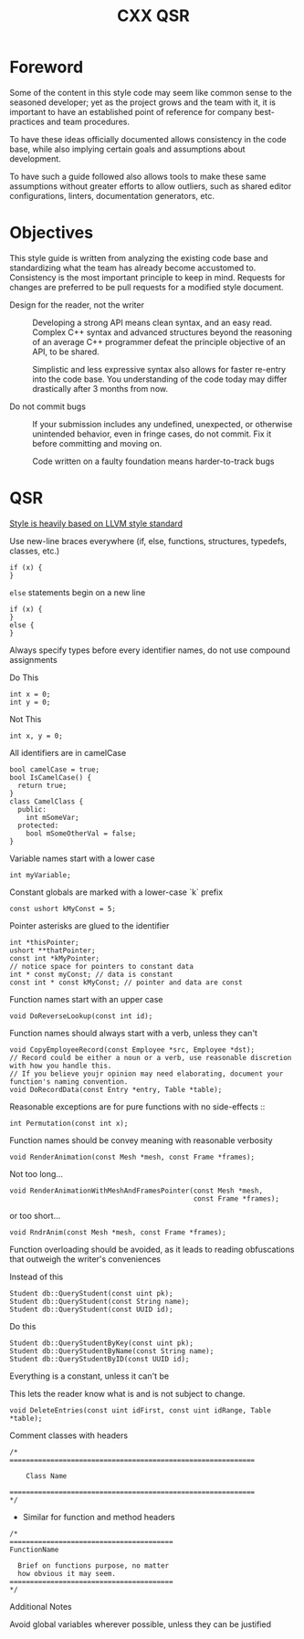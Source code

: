 #+TITLE: CXX QSR
#+TODO: TODO | DONE
#+TODO: PROPOSAL PROPOSED | ACCEPTED REJECTED


* Foreword
  Some of the content in this style code may seem like common sense to the
  seasoned developer; yet as the project grows and the team with it, it is
  important to have an established point of reference for company best-practices
  and team procedures.

  To have these ideas officially documented allows consistency in the code base,
  while also implying certain goals and assumptions about development.

  To have such a guide followed also allows tools to make these same
  assumptions without greater efforts to allow outliers, such as shared editor
  configurations, linters, documentation generators, etc.

* Objectives
  This style guide is written from analyzing the existing code base and
  standardizing what the team has already become accustomed to. Consistency is
  the most important principle to keep in mind. Requests for changes are
  preferred to be pull requests for a modified style document.

  + Design for the reader, not the writer ::
    Developing a strong API means clean syntax, and an easy read.
    Complex C++ syntax and advanced structures beyond the reasoning
    of an average C++ programmer defeat the principle objective of an API,
    to be shared.

    Simplistic and less expressive syntax also allows for faster re-entry into
    the code base. You understanding of the code today may differ drastically
    after 3 months from now.

  + Do not commit bugs ::
    If your submission includes any undefined, unexpected, or otherwise
    unintended behavior, even in fringe cases, do not commit. Fix it before
    committing and moving on.

    Code written on a faulty foundation means harder-to-track bugs

* QSR

  _Style is heavily based on LLVM style standard_

  + Use new-line braces everywhere (if, else, functions, structures, typedefs, classes, etc.) :: 
  #+BEGIN_SRC c++
  if (x) {
  }
  #+END_SRC

  + ~else~ statements begin on a new line :: 
  #+BEGIN_SRC c++
  if (x) {
  }
  else {
  }
  #+END_SRC

  + Always specify types before every identifier names, do not use compound assignments ::
  Do This
  #+BEGIN_SRC c++
  int x = 0;
  int y = 0;
  #+END_SRC
 
  Not This
  #+BEGIN_SRC c++
  int x, y = 0;
  #+END_SRC

  + All identifiers are in camelCase ::
  #+BEGIN_SRC c++
  bool camelCase = true;
  bool IsCamelCase() {
    return true;
  }
  class CamelClass {
    public:
      int mSomeVar;
    protected:
      bool mSomeOtherVal = false;
  }
  #+END_SRC

  + Variable names start with a lower case ::
  #+BEGIN_SRC c++
  int myVariable;
  #+END_SRC

  + Constant globals are marked with a lower-case `k` prefix ::
  #+BEGIN_SRC c++
  const ushort kMyConst = 5;
  #+END_SRC

  + Pointer asterisks are glued to the identifier ::
  #+BEGIN_SRC c++
  int *thisPointer;
  ushort **thatPointer;
  const int *kMyPointer;
  // notice space for pointers to constant data
  int * const myConst; // data is constant
  const int * const kMyConst; // pointer and data are const 
  #+END_SRC

  + Function names start with an upper case ::
  #+BEGIN_SRC c++
  void DoReverseLookup(const int id);
  #+END_SRC

  + Function names should always start with a verb, unless they can't ::
  #+BEGIN_SRC c++
  void CopyEmployeeRecord(const Employee *src, Employee *dst);
  // Record could be either a noun or a verb, use reasonable discretion with how you handle this.
  // If you believe youjr opinion may need elaborating, document your function's naming convention.
  void DoRecordData(const Entry *entry, Table *table);
  #+END_SRC
 
  Reasonable exceptions are for pure functions with no side-effects ::
  #+BEGIN_SRC c++
  int Permutation(const int x);
  #+END_SRC

  + Function names should be convey meaning with reasonable verbosity ::
  #+BEGIN_SRC c++
  void RenderAnimation(const Mesh *mesh, const Frame *frames);
  #+END_SRC

  Not too long...
  #+BEGIN_SRC c++
  void RenderAnimationWithMeshAndFramesPointer(const Mesh *mesh,
                                               const Frame *frames);
  #+END_SRC

  or too short...
  #+BEGIN_SRC c++
  void RndrAnim(const Mesh *mesh, const Frame *frames);
  #+END_SRC

  + Function overloading should be avoided, as it leads to reading obfuscations that outweigh the writer's conveniences ::

  Instead of this
  #+BEGIN_SRC c++
  Student db::QueryStudent(const uint pk);
  Student db::QueryStudent(const String name);
  Student db::QueryStudent(const UUID id);
  #+END_SRC

  Do this
  #+BEGIN_SRC c++
  Student db::QueryStudentByKey(const uint pk);
  Student db::QueryStudentByName(const String name);
  Student db::QueryStudentByID(const UUID id);
  #+END_SRC

  + Everything is a constant, unless it can't be ::

  This lets the reader know what is and is not subject to change.
  #+BEGIN_SRC c++
  void DeleteEntries(const uint idFirst, const uint idRange, Table *table);
  #+END_SRC


  + Comment classes with headers ::
  #+BEGIN_SRC c++
  /*
  ============================================================
  
      Class Name
  
  ============================================================
  */
  #+END_SRC
  
  + Similar for function and method headers
  #+BEGIN_SRC c++
  /*
  ========================================
  FunctionName
  
    Brief on functions purpose, no matter
    how obvious it may seem.
  ========================================
  */
  #+END_SRC

  + Additional Notes ::

  Avoid global variables wherever possible, unless they can be justified
     
